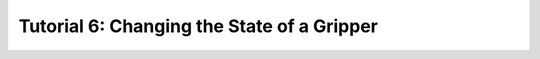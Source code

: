 
.. _TUTORIAL_6:

============================================
Tutorial 6: Changing the State of a Gripper
============================================


